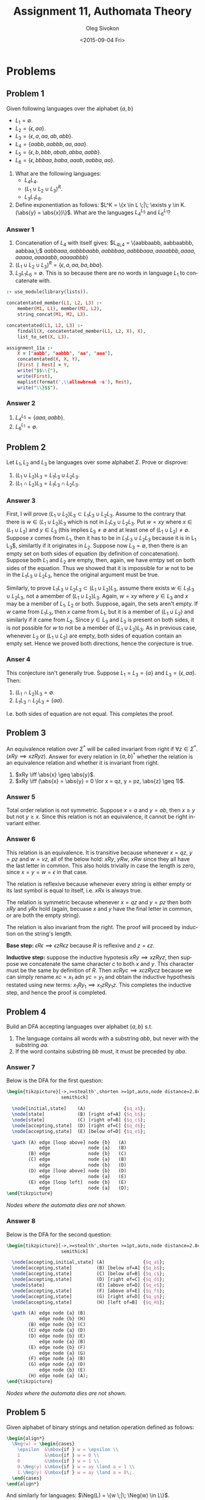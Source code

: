 # -*- fill-column: 80; org-confirm-babel-evaluate: nil -*-

#+TITLE:     Assignment 11, Authomata Theory
#+AUTHOR:    Oleg Sivokon
#+EMAIL:     olegsivokon@gmail.com
#+DATE:      <2015-09-04 Fri>
#+DESCRIPTION: First assignment in the course 20440 Automata and Formal Languages
#+KEYWORDS: Automata Theory, Formal Languages, Assignment
#+LANGUAGE: en
#+LaTeX_CLASS: article
#+LATEX_HEADER: \usepackage[usenames,dvipsnames]{color}
#+LATEX_HEADER: \usepackage{commath}
#+LATEX_HEADER: \usepackage{pgf}
#+LATEX_HEADER: \usepackage{tikz}
#+LATEX_HEADER: \usetikzlibrary{shapes,backgrounds}
#+LATEX_HEADER: \usepackage{marginnote}
#+LATEX_HEADER: \usepackage{listings}
#+LATEX_HEADER: \usepackage{color}
#+LATEX_HEADER: \usepackage{enumerate}
#+LATEX_HEADER: \usepackage{algpseudocode}
#+LATEX_HEADER: \usepackage{algorithm}
#+LATEX_HEADER: \usepackage{mathtools}
#+LATEX_HEADER: \usetikzlibrary{arrows,automata}
#+LATEX_HEADER: \hypersetup{urlcolor=blue}
#+LATEX_HEADER: \hypersetup{colorlinks,urlcolor=blue}
#+LATEX_HEADER: \setlength{\parskip}{16pt plus 2pt minus 2pt}
#+LATEX_HEADER: \renewcommand{\arraystretch}{1.6}
#+LATEX_HEADER: \DeclareMathOperator{\Neg}{Neg}

#+BEGIN_SRC emacs-lisp :exports none
  (setq org-latex-pdf-process
          '("latexmk -pdflatex='pdflatex -shell-escape -interaction nonstopmode' -pdf -f %f")
          org-latex-listings t
          org-src-fontify-natively t
          org-latex-custom-lang-environments '((maxima "maxima"))
          org-listings-escape-inside '("(*@" . "@*)")
          org-babel-latex-htlatex "htlatex")
  (defmacro by-backend (&rest body)
      `(cl-case (when (boundp 'backend) (org-export-backend-name backend))
         ,@body))
#+END_SRC

#+RESULTS:
: by-backend

#+BEGIN_LATEX
\definecolor{codebg}{rgb}{0.96,0.99,0.8}
\definecolor{codestr}{rgb}{0.46,0.09,0.2}
\lstset{%
  backgroundcolor=\color{codebg},
  basicstyle=\ttfamily\scriptsize,
  breakatwhitespace=false,
  breaklines=false,
  captionpos=b,
  framexleftmargin=10pt,
  xleftmargin=10pt,
  framerule=0pt,
  frame=tb,
  keepspaces=true,
  keywordstyle=\color{blue},
  showspaces=false,
  showstringspaces=false,
  showtabs=false,
  stringstyle=\color{codestr},
  tabsize=2
}
\lstnewenvironment{maxima}{%
  \lstset{%
    backgroundcolor=\color{codebg},
    escapeinside={(*@}{@*)},
    aboveskip=20pt,
    captionpos=b,
    label=,
    caption=,
    showstringspaces=false,
    frame=single,
    framerule=0pt,
    basicstyle=\ttfamily\scriptsize,
    columns=fixed}}{}
}
\makeatletter
\newcommand{\verbatimfont}[1]{\renewcommand{\verbatim@font}{\ttfamily#1}}
\makeatother
\verbatimfont{\small}%
\clearpage
#+END_LATEX

* Problems

** Problem 1
   Given following languages over the alphabet $\{a, b\}$
   + $L_1 = \emptyset$.
   + $L_2 = \{\epsilon, aa\}$.
   + $L_3 = \{\epsilon, a, aa, ab, abb\}$.
   + $L_4 = \{aabb, aabbb, aa, aaa\}$.
   + $L_5 = \{\epsilon, b, bbb, abab, abba, aabb\}$.
   + $L_6 = \{\epsilon, bbbaa, baba, aaab, aabba, aa\}$.


   1. What are the following languages:
      + $L_4L_4$.
      + $(L_1 \cup L_2 \cup L_3)^R$.
      + $L_3L_1L_6$.

   2. Define exponentiation as follows:
      $L^K = \{x \in L \;|\; \exists y \in K.(\abs{y} = \abs{x})\}$.
      What are the languages $L_4^{L_5}$ and $L_6^{L_1}$?

*** Answer 1
    1. Concatenation of $L_4$ with itself gives:
       $L_4L_4 = \{aabbaabb, aabbaabbb, aabbaa,\;$ $aabbaaa, aabbbaabb,
       aabbbaa, aabbbaaa, aaaabbb, aaaa, aaaaa, aaaaabb, aaaaabbb\}$
    2. $(L_1 \cup L_2 \cup L_3)^R = \{\epsilon, a, aa, ba, bba\}$.
    3. $L_3L_1L_6 = \emptyset$.  This is so because there are no words
       in language $L_1$ to concatenate with.


    #+HEADER: :system swipl :exports both :results raw
    #+HEADER: :goal assignment_11a.
    #+BEGIN_SRC prolog
      :- use_module(library(lists)).

      concatentated_member(L1, L2, L3) :-
          member(M1, L1), member(M2, L2),
          string_concat(M1, M2, L3).

      concatentated(L1, L2, L3) :-
          findall(X, concatentated_member(L1, L2, X), X),
          list_to_set(X, L3).

      assignment_11a :-
          X = ["aabb", "aabbb", "aa", "aaa"],
          concatentated(X, X, Y),
          [First | Rest] = Y,
          write("$$\\{"),
          write(First),
          maplist(format(',\\allowbreak ~s'), Rest),
          write("\\}$$").
    #+END_SRC

*** Answer 2
    1. $L_4^{L_5} = \{aaa, aabb\}$.
    2. $L_6^{L_1} = \emptyset$.

** Problem 2
   Let $L_1, L_2$ and $L_3$ be languages over some alphabet $\Sigma$.
   Prove or disprove:
   1. $(L_1 \cup L_2) L_3 = L_1 L_3 \cup L_2 L_3$.
   2. $(L_1 \cap L_2) L_3 = L_1 L_3 \cap L_2 L_3$.

*** Answer 3
    First, I will prove $(L_1 \cup L_2) L_3 \subset L_1 L_3 \cup L_2 L_3$.
    Assume to the contrary that there is $w \in (L_1 \cup L_2) L_3$ which is not
    in $L_1 L_3 \cup L_2 L_3$.  Put $w = xy$ where $x \in (L_1 \cup L_2)$ and $y
    \in L_3$ (this implies $L_3 \neq \emptyset$ and at least one of $(L_1 \cup
    L_2) \neq \emptyset$.  Suppose $x$ comes from $L_1$, then it has to be in
    $L_1 L_3 \cup L_2 L_3$ because it is in L_1 L_3$, similartly if it originates
    in $L_2$.  Suppose now $L_3 = \emptyset$, then there is an empty set on
    both sides of equation (by definition of concatenation).  Suppose both $L_1$
    and $L_2$ are empty, then, again, we have emtpy set on both sides of the
    equation.  Thus we showed that it is impossible for $w$ not to be in the
    $L_1 L_3 \cup L_2 L_3$, hence the original argument must be true.

    Similarly, to prove $L_1 L_3 \cup L_2 L_3 \subset (L_1 \cup L_2) L_3$,
    assume there exists $w \in L_1 L_3 \cup L_2 L_3$, not a amember of $(L_1
    \cup L_2) L_3$.  Again, $w = xy$ where $y \in L_3$ and $x$ may be a
    member of $L_1$, $L_2$ or both.  Suppose, again, the sets aren't empty.
    If $w$ came from $L_1 L_3$, then $x$ came from $L_1$, but it is a member
    of $(L_1 \cup L_2)$ and similarly if it came from $L_2$.  Since $y \in L_3$
    and $L_3$ is present on both sides, it is not possible for $w$ to not
    be a member of $(L_1 \cup L_2) L_3$.  As in previous case, whenever $L_3$
    or $(L_1 \cup L_2)$ are empty, both sides of equation contain an empty set.
    Hence we proved both directions, hence the conjecture is true.

*** Anser 4
    This conjecture isn't generally true.  Suppose $L_1 = L_3 = \{a\}$ and
    $L_3 = \{\epsilon, aa\}$.  Then:

    1. $(L_1 \cap L_2) L_3 = \emptyset$.
    2. $L_1 L_3 \cap L_2 L_3 = \{aa\}$.

    I.e. both sides of equation are not equal.  This completes the proof.

** Problem 3
   An equivalence relation over $\Sigma^*$ will be called invariant from
   right if $\forall z \in \Sigma^*.(xRy \implies xzRyz)$.  Answer for
   every relation in $\{a, b\}^*$ whether the relation is an equivalence
   relation and whether it is invariant from right.

   1. $xRy \iff \abs{x} \geq \abs{y}$.
   2. $xRy \iff (\abs{x} = \abs{y} = 0 \lor x = qz, y = pz, \abs{z} \geq 1)$.

*** Answer 5
    Total order relation is not symmetric.  Suppose $x = a$ and $y = ab$, then
    $x \geq y$ but not $y \geq x$.  Since this relation is not an equivalence,
    it cannot be right invariant either.

*** Answer 6
    This relation is an equivalence.  It is transitive because whenever
    $x = qz$, $y = pz$ and $w = vz$, all of the below hold: $xRy$, $yRw$,
    $xRw$ since they all have the last letter in common.  This also holds
    trivially in case the length is zero, since $x = y = w = \epsilon$ in
    that case.

    The relation is reflexive because whenever every string is either
    empty or its last symbol is equal to itself, i.e. $xRx$ is always true.

    The relation is symmetric because whenever $x = qz$ and $y = pz$ then
    both $xRy$ and $yRx$ hold (again, becuase $x$ and $y$ have the final
    letter in common, or are both the empty string).

    The relation is also invariant from the right.  The proof will proceed
    by induction on the string's length.

    *Base step:* $\epsilon R \epsilon \implies \epsilon z R \epsilon z$ because
    $R$ is reflexive and $z = \epsilon z$.

    *Inductive step:* suppose the inductive hypotesis $xRy \implies xzRyz$, then
    suppose we concatenate the same character $c$ to both $x$ and $y$.  This
    character must be the same by definition of $R$.  Then $xcRyc \implies
    xczRycz$ because we can simply rename $xc = x_1$ adn $yc = y_1$ and obtain
    the inductive hypothesis restated using new terms: $x_1Ry_1 \implies
    x_1zRy_1z$.  This completes the inductive step, and hence the proof is
    completed.

** Problem 4
   Build an DFA accepting languages over alphabet $\{a, b\}$ s.t.
   1. The language contains all words with a substring $abb$, but never
      with the substring $aa$.
   2. If the word contains substring $bb$ must, it must be preceded by $aba$.

*** Answer 7
    Below is the DFA for the first question:

    #+HEADER: :exports results
    #+HEADER: :results (by-backend (pdf "latex") (t "raw"))
    #+BEGIN_SRC latex
      \begin{tikzpicture}[->,>=stealth',shorten >=1pt,auto,node distance=2.8cm,
                          semithick]

        \node[initial,state]    (A)              {$q_a$};
        \node[state]            (B) [right of=A] {$q_b$};
        \node[state]            (C) [right of=B] {$q_c$};
        \node[accepting,state]  (D) [right of=C] {$q_d$};
        \node[accepting,state]  (E) [below of=D] {$q_e$};

        \path (A) edge [loop above] node {b}   (A)
                  edge              node {a}   (B)
              (B) edge              node {b}   (C)
              (C) edge              node {a}   (B)
                  edge              node {b}   (D)
              (D) edge [loop above] node {b}   (D)
                  edge              node {a}   (E)
              (E) edge [loop left]  node {b}   (E)
                  edge              node {a}   (D);
      \end{tikzpicture}
    #+END_SRC
    
    /Nodes where the automata dies are not shown./

*** Answer 8
    Below is the DFA for the second question:

    #+HEADER: :exports results
    #+HEADER: :results (by-backend (pdf "latex") (t "raw"))
    #+BEGIN_SRC latex
      \begin{tikzpicture}[->,>=stealth',shorten >=1pt,auto,node distance=2.8cm,
                          semithick]

        \node[accepting,initial,state] (A)              {$q_a$};
        \node[accepting,state]         (B) [below of=A] {$q_b$};
        \node[accepting,state]         (C) [below of=B] {$q_c$};
        \node[accepting,state]         (D) [right of=C] {$q_d$};
        \node[state]                   (E) [above of=D] {$q_e$};
        \node[accepting,state]         (F) [above of=E] {$q_f$};
        \node[accepting,state]         (G) [right of=D] {$q_g$};
        \node[accepting,state]         (H) [left of=B]  {$q_H$};

        \path (A) edge node {a} (B)
                  edge node {b} (H)
              (B) edge node {b} (C)
              (C) edge node {a} (D)
              (D) edge node {b} (E)
                  edge node {a} (B)
              (E) edge node {b} (F)
                  edge node {a} (G)
              (F) edge node {a} (B)
              (G) edge node {a} (D)
                  edge node {b} (E)
              (H) edge node {a} (A);
      \end{tikzpicture}
    #+END_SRC
    
    /Nodes where the automata dies are not shown./

** Problem 5
   Given alphabet of binary strings and netation operation defined as
   follows:
   #+HEADER: :exports results
   #+HEADER: :results (by-backend (pdf "latex") (t "raw"))
   #+BEGIN_SRC latex
     \begin{align*}
       \Neg(w) = \begin{cases}
         \epsilon  &\mbox{if } w = \epsilon \\
         1         &\mbox{if } w = 0 \\
         0         &\mbox{if } w = 1 \\
         0.\Neg(y) &\mbox{if } w = ay \land a = 1 \\
         1.\Neg(y) &\mbox{if } w = ay \land a = 0\;.
       \end{cases}
     \end{align*}
   #+END_SRC

   And similarly for languages: $\Neg(L) = \{w \;|\; \Neg(w) \in L\}$.
   
   1. Does there exist a language $\overline{L} = \Neg(L)$?
   2. Does there exist a language $\overline{L} \setminus \{\epsilon\} = \Neg(L)$?

*** Answer 9
    No, there cannot be such language.  Suppose there was such a language, then
    $\epsilon$ must be either in it or in its complement.  Suppose $\epsilon$ is
    part of $L$, then it must be also in its negation since $\epsilon =
    \Neg(\epsilon)$.  By symmetric reasoning $\epsilon$ cannot be in $\overline{L}$.

*** Answer 10
    Yes, there exists such a language, for instance the language representing all
    odd numbers in base 2.  Its complement would be a language representing all
    even numbers in base 2 and because words in $L$ always end in 1 (with no other
    requirements) negating them will necessarily produce a word in $\overline{L}$.

    No number is both odd and even, therefore negation produces exactly the
    complement of $L$.  Since empty string is excluded, the only word which would
    be also a negation of itself is excluded as well.

** Problem 6
   1. Given DFAs $A = (\Sigma, Q, q_0, F, \delta)$ and $B = (\Sigma, Q, q_0, F
      \cap (Q \setminus q_0), \delta)$, is it also the case that $L(B) = L(A)
      \cap \Sigma^+$?
   2. Given DFA $A = (\Sigma, Q, q_0, F, \delta)$ construct DFA $B$ from $A$
      s.t. it accepts all words of the language of $A$ which have length
      distinct from 1.

*** Answer 11
    The conjecture is false.  Consider the language of unary strings of even
    length described by the following transitions table:

    #+ATTR_LaTeX: :align r|r
    | $\delta$ | a     |
    |----------+-------|
    | $*q_0$   | $q_1$ |
    | $q_1$    | $q_0$ |

    In other words, $L(A) = \{\epsilon, aa, aaaa, aaaaaa, \dots\}$.  However
    $F \setminus \{q_0\} = \emptyset$, i.e. no words are accepted by $L(B)$,
    while $L(A) \cap \Sigma^+ = \{aa, aaaa, aaaaaa, \dots\}$.

*** Answer 12
    A DFA can accept words of length 1 in only these two scenarios:
    1. It loops on some input in the first accepting state.
    2. The state directly linked from the first state is accepting.


    Below is the procedure to remove these accepting states while accepting
    all other inputs.

    1. If the first state loops on some inputs add a new state $q_1$, remove
       all transitions from $q_0$ to itself and add transitions for the same
       inputs $I_0$ from $q_0$ to $q_1$.  Add transitions on all inputs from
       $q_1$ back to itself.

       For any input which on which $q_0$ used to loop $B$ now necessary makes
       at least two transitions before accepting it, possibly accepted string
       with prefixes that did not cause the automate to loop on $q_0$ are
       still accepted (nothing has changed).
    2. For each accepting state $q_n$ directly linked from $q_0$ we do the
       following:
       + change $q_n$ from accepting to non-accepting.
       + add a new accepting state $q_2$.
       + remove transitions from states $Q_i$ directly to $q_n$, for each
         transition removed add a new one for the same input from $Q_i$ to
         $q_2$.
       + for each outbound transition from $q_n$ add new transition on the
         same input from $q_2$.


    #+HEADER: :exports results
    #+HEADER: :results (by-backend (pdf "latex") (t "raw"))
    #+BEGIN_SRC latex
      \begin{algorithm}
        \caption{Ensure the language of this DFA has no words of length 1}
        \begin{algorithmic}
          \Procedure {$\textit{ensure-word-length-ne-one}$}{$\Sigma, Q, q_0, F, \delta$}
            \State $loops \gets \{i \;|\; \exists i \in \Sigma. (\delta(q_0, i) = q_0)\}$
            \State $new \gets \textit{make new accepting state}$
            \State $backarcs \gets \{(v, w, i) \;|\; 
            \exists v,w \in Q. (\delta(q_0, j) = v = \delta(w, i) \land i \neq q_0)\}$
            \For {$input \in loops$}
              \State \Comment{Remove all loops from the first state}
              \State \Call {$\textit{add-transition}$}{$q_0, new, input$}
              \State \Call {$\textit{remove-transition}$}{$q_0, q_0, input$}
              \State \Call {$\textit{add-transition}$}{$new, new, input$}
            \EndFor
            \For {$input \in \Sigma$}
              \State \Comment{Bounce back from the new state to the first state}
              \State \Call {$\textit{add-transition}$}{$new, q_0, input$}
            \EndFor
            \For {$(source, destination, input) \in backarcs$}
              \State \Comment{For each state directly reachable \\
                \hspace{6.7cm} from the first state reattach \\
                \hspace{6.7cm} all inbound transitions \\
                \hspace{6.7cm} to the new state}
              \State $new \gets \textit{make new accepting state}$
              \State \Call {$\textit{remove-transition}$}{$source, destination, input$}
              \State \Call {$\textit{add-transition}$}{$source, new, input$}
              \State $outbound \gets \{(i, w) \;|\; \exists w \in Q. (\delta(w, i) = destination)\}$
              \For {$(input, destination) \in outbound$}
                \State \Comment{Bounce back from the new state \\
                  \hspace{6.7cm} to the states immediately \\
                  \hspace{6.7cm} reachable from source state}
                \State \Call {$\textit{add-transition}$}{$new, destination, input$}
              \EndFor
            \EndFor
          \EndProcedure
        \end{algorithmic}
      \end{algorithm}
    #+END_SRC

    Another way to go about this is to simply construct an automaton accepting
    all words of $\Sigma* \setminus \{w \;|\; \#(w) = 1\}$ (example given below),
    but it feels like cheating.
    
    #+HEADER: :exports results
    #+HEADER: :results (by-backend (pdf "latex") (t "raw"))
    #+BEGIN_SRC latex
      \begin{tikzpicture}[->,>=stealth',shorten >=1pt,auto,node distance=2.8cm,
                          semithick]

        \node[accepting,initial,state] (A)              {$q_a$};
        \node[state]                   (B) [right of=A] {$q_b$};
        \node[accepting,state]         (C) [right of=B] {$q_c$};

        \path (A) edge              node {$a \in \Sigma$} (B)
              (B) edge              node {$a \in \Sigma$} (C)
              (C) edge [loop right] node {$a \in \Sigma$} (C);
      \end{tikzpicture}
    #+END_SRC
